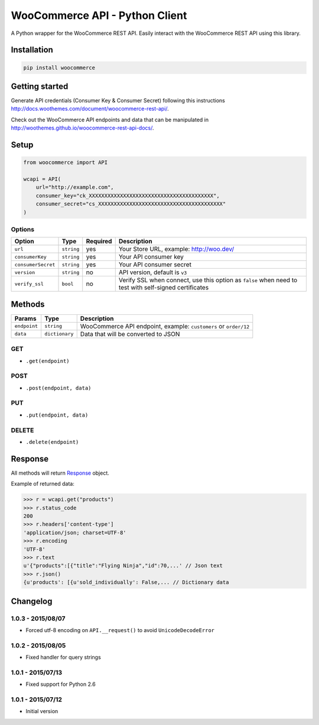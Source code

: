 WooCommerce API - Python Client
===============================

A Python wrapper for the WooCommerce REST API. Easily interact with the WooCommerce REST API using this library.

.. image:: https://secure.travis-ci.org/woothemes/wc-api-python.svg
    :target: http://travis-ci.org/woothemes/wc-api-python

.. image:: https://img.shields.io/pypi/v/woocommerce.svg
    :target: https://pypi.python.org/pypi/WooCommerce


Installation
------------

.. code-block:: bash

    pip install woocommerce

Getting started
---------------

Generate API credentials (Consumer Key & Consumer Secret) following this instructions http://docs.woothemes.com/document/woocommerce-rest-api/.

Check out the WooCommerce API endpoints and data that can be manipulated in http://woothemes.github.io/woocommerce-rest-api-docs/.

Setup
-----

.. code-block:: python

    from woocommerce import API

    wcapi = API(
        url="http://example.com",
        consumer_key="ck_XXXXXXXXXXXXXXXXXXXXXXXXXXXXXXXXXXXXXXXX",
        consumer_secret="cs_XXXXXXXXXXXXXXXXXXXXXXXXXXXXXXXXXXXXXXXX"
    )


Options
~~~~~~~

+--------------------+------------+----------+-------------------------------------------------------------------------------------------------------+
|       Option       |    Type    | Required |                                              Description                                              |
+====================+============+==========+=======================================================================================================+
| ``url``            | ``string`` | yes      | Your Store URL, example: http://woo.dev/                                                              |
+--------------------+------------+----------+-------------------------------------------------------------------------------------------------------+
| ``consumerKey``    | ``string`` | yes      | Your API consumer key                                                                                 |
+--------------------+------------+----------+-------------------------------------------------------------------------------------------------------+
| ``consumerSecret`` | ``string`` | yes      | Your API consumer secret                                                                              |
+--------------------+------------+----------+-------------------------------------------------------------------------------------------------------+
| ``version``        | ``string`` | no       | API version, default is ``v3``                                                                        |
+--------------------+------------+----------+-------------------------------------------------------------------------------------------------------+
| ``verify_ssl``     | ``bool``   | no       | Verify SSL when connect, use this option as ``false`` when need to test with self-signed certificates |
+--------------------+------------+----------+-------------------------------------------------------------------------------------------------------+

Methods
-------

+--------------+----------------+------------------------------------------------------------------+
|    Params    |      Type      |                           Description                            |
+==============+================+==================================================================+
| ``endpoint`` | ``string``     | WooCommerce API endpoint, example: ``customers`` or ``order/12`` |
+--------------+----------------+------------------------------------------------------------------+
| ``data``     | ``dictionary`` | Data that will be converted to JSON                              |
+--------------+----------------+------------------------------------------------------------------+

GET
~~~

- ``.get(endpoint)``

POST
~~~~

- ``.post(endpoint, data)``

PUT
~~~

- ``.put(endpoint, data)``

DELETE
~~~~~~

- ``.delete(endpoint)``

Response
--------

All methods will return `Response <http://docs.python-requests.org/en/latest/api/#requests.Response>`_ object.

Example of returned data:

.. code-block:: bash

    >>> r = wcapi.get("products")
    >>> r.status_code
    200
    >>> r.headers['content-type']
    'application/json; charset=UTF-8'
    >>> r.encoding
    'UTF-8'
    >>> r.text
    u'{"products":[{"title":"Flying Ninja","id":70,...' // Json text
    >>> r.json()
    {u'products': [{u'sold_individually': False,... // Dictionary data


Changelog
---------

1.0.3 - 2015/08/07
~~~~~~~~~~~~~~~~~~

- Forced utf-8 encoding on ``API.__request()`` to avoid ``UnicodeDecodeError``

1.0.2 - 2015/08/05
~~~~~~~~~~~~~~~~~~

- Fixed handler for query strings

1.0.1 - 2015/07/13
~~~~~~~~~~~~~~~~~~

- Fixed support for Python 2.6

1.0.1 - 2015/07/12
~~~~~~~~~~~~~~~~~~

- Initial version
